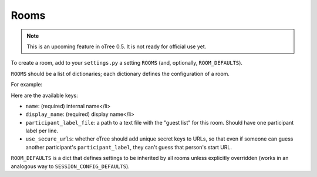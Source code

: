 Rooms
=====

.. note::

    This is an upcoming feature in oTree 0.5. It is not ready for official use yet.

To create a room, add to your ``settings.py``
a setting ``ROOMS`` (and, optionally, ``ROOM_DEFAULTS``).

``ROOMS`` should be a list of dictionaries;
each dictionary defines the configuration of a room.

For example:

.. code-block::python

    ROOM_DEFAULTS = {
        'use_secure_urls': True,
    }

    ROOMS = [
        {
            'name': 'ec101',
            'display_name': 'Econ 101',
            'participant_label_file': 'econ101.txt',
        },
        {
            'name': 'ec102',
            'display_name': 'Econ 102',
            'participant_label_file': 'econ102.txt',
        },
    ]


Here are the available keys:

-   ``name``: (required) internal name</li>
-   ``display_name``: (required) display name</li>
-   ``participant_label_file``: a path to a text file with the "guest list"
    for this room. Should have one participant label per line.
-   ``use_secure_urls``: whether oTree should add unique secret keys to URLs,
    so that even if someone can guess another participant's ``participant_label``,
    they can't guess that person's start URL.

``ROOM_DEFAULTS`` is
a dict that defines settings to be inherited by all rooms unless
explicitly overridden (works in an analogous way to ``SESSION_CONFIG_DEFAULTS``).
